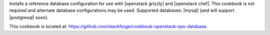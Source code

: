 .. The contents of this file are included in multiple topics.
.. This file should not be changed in a way that hinders its ability to appear in multiple documentation sets.


Installs a reference database configuration for use with |openstack grizzly| and |openstack chef|. This cookbook is not required and alternate database configurations may be used. Supported databases: |mysql| (and will support |postgresql| soon).

This cookbook is located at: https://github.com/stackforge/cookbook-openstack-ops-database.
